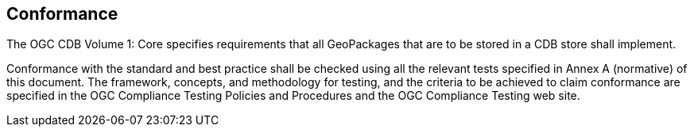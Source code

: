 == Conformance

The OGC CDB Volume 1: Core specifies requirements that all GeoPackages that are to be stored in a CDB store shall implement.

Conformance with the standard and best practice shall be checked using all the relevant tests specified in Annex A (normative) of this document. The framework, concepts, and methodology for testing, and the criteria to be achieved to claim conformance are specified in the OGC Compliance Testing Policies and Procedures and the OGC Compliance Testing web site.

